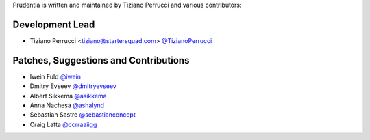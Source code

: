 Prudentia is written and maintained by Tiziano Perrucci and various contributors:

Development Lead
````````````````

- Tiziano Perrucci <tiziano@startersquad.com> `@TizianoPerrucci <https://github.com/TizianoPerrucci>`_


Patches, Suggestions and Contributions
``````````````````````````````````````

- Iwein Fuld `@iwein <https://github.com/iwein>`_
- Dmitry Evseev `@dmitryevseev <https://github.com/dmitryevseev>`_
- Albert Sikkema `@asikkema <https://github.com/asikkema>`_
- Anna Nachesa `@ashalynd <https://github.com/ashalynd>`_
- Sebastian Sastre `@sebastianconcept <https://github.com/sebastianconcept>`_
- Craig Latta `@ccrraaiigg <https://github.com/ccrraaiigg>`_
